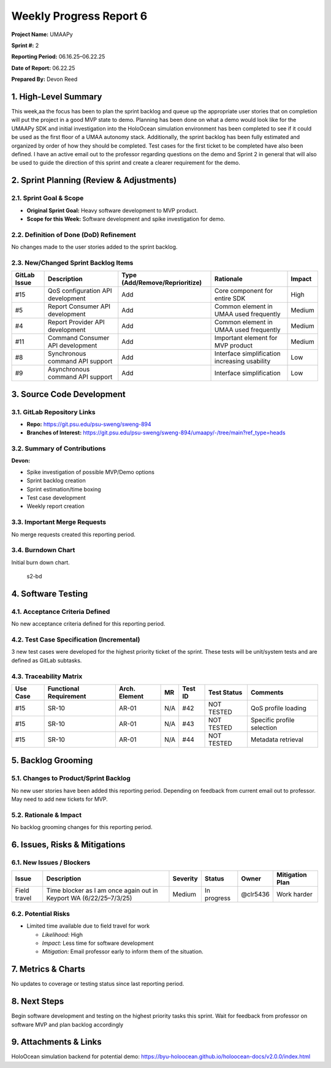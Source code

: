 Weekly Progress Report 6
========================

**Project Name:** UMAAPy

**Sprint #:** 2

**Reporting Period:** 06.16.25–06.22.25

**Date of Report:** 06.22.25

**Prepared By:** Devon Reed

1. High-Level Summary
---------------------

This week,aa the focus has been to plan the sprint backlog and queue up
the appropriate user stories that on completion will put the project in
a good MVP state to demo. Planning has been done on what a demo would
look like for the UMAAPy SDK and initial investigation into the
HoloOcean simulation environment has been completed to see if it could
be used as the first floor of a UMAA autonomy stack. Additionally, the
sprint backlog has been fully estimated and organized by order of how
they should be completed. Test cases for the first ticket to be
completed have also been defined. I have an active email out to the
professor regarding questions on the demo and Sprint 2 in general that
will also be used to guide the direction of this sprint and create a
clearer requirement for the demo.

2. Sprint Planning (Review & Adjustments)
-----------------------------------------

2.1. Sprint Goal & Scope
~~~~~~~~~~~~~~~~~~~~~~~~

- **Original Sprint Goal:** Heavy software development to MVP product.
- **Scope for this Week:** Software development and spike investigation
  for demo.

2.2. Definition of Done (DoD) Refinement
~~~~~~~~~~~~~~~~~~~~~~~~~~~~~~~~~~~~~~~~

No changes made to the user stories added to the sprint backlog.

2.3. New/Changed Sprint Backlog Items
~~~~~~~~~~~~~~~~~~~~~~~~~~~~~~~~~~~~~

+-------------+---------------+---------------------------+----------------+-------------+
| GitLab      | Description   | Type                      | Rationale      | Impact      |
| Issue       |               | (Add/Remove/Reprioritize) |                |             |
+=============+===============+===========================+================+=============+
| #15         | QoS           | Add                       | Core component | High        |
|             | configuration |                           | for entire SDK |             |
|             | API           |                           |                |             |
|             | development   |                           |                |             |
+-------------+---------------+---------------------------+----------------+-------------+
| #5          | Report        | Add                       | Common element | Medium      |
|             | Consumer API  |                           | in UMAA used   |             |
|             | development   |                           | frequently     |             |
+-------------+---------------+---------------------------+----------------+-------------+
| #4          | Report        | Add                       | Common element | Medium      |
|             | Provider API  |                           | in UMAA used   |             |
|             | development   |                           | frequently     |             |
+-------------+---------------+---------------------------+----------------+-------------+
| #11         | Command       | Add                       | Important      | Medium      |
|             | Consumer API  |                           | element for    |             |
|             | development   |                           | MVP product    |             |
+-------------+---------------+---------------------------+----------------+-------------+
| #8          | Synchronous   | Add                       | Interface      | Low         |
|             | command API   |                           | simplification |             |
|             | support       |                           | increasing     |             |
|             |               |                           | usability      |             |
+-------------+---------------+---------------------------+----------------+-------------+
| #9          | Asynchronous  | Add                       | Interface      | Low         |
|             | command API   |                           | simplification |             |
|             | support       |                           |                |             |
+-------------+---------------+---------------------------+----------------+-------------+

3. Source Code Development
--------------------------

3.1. GitLab Repository Links
~~~~~~~~~~~~~~~~~~~~~~~~~~~~

- **Repo:** https://git.psu.edu/psu-sweng/sweng-894
- **Branches of Interest:**
  https://git.psu.edu/psu-sweng/sweng-894/umaapy/-/tree/main?ref_type=heads

3.2. Summary of Contributions
~~~~~~~~~~~~~~~~~~~~~~~~~~~~~

**Devon:**

- Spike investigation of possible MVP/Demo options
- Sprint backlog creation
- Sprint estimation/time boxing
- Test case development
- Weekly report creation

3.3. Important Merge Requests
~~~~~~~~~~~~~~~~~~~~~~~~~~~~~

No merge requests created this reporting period.

3.4. Burndown Chart
~~~~~~~~~~~~~~~~~~~

Initial burn down chart.

.. figure:: ../../uploads/ed69d2c8265efbad7599ad04c78f878e/s2-bd.png
   :alt: s2-bd
   :width: 720px
   :height: 360px

   s2-bd

4. Software Testing
-------------------

4.1. Acceptance Criteria Defined
~~~~~~~~~~~~~~~~~~~~~~~~~~~~~~~~

No new acceptance criteria defined for this reporting period.

4.2. Test Case Specification (Incremental)
~~~~~~~~~~~~~~~~~~~~~~~~~~~~~~~~~~~~~~~~~~

3 new test cases were developed for the highest priority ticket of the
sprint. These tests will be unit/system tests and are defined as GitLab
subtasks.

4.3. Traceability Matrix
~~~~~~~~~~~~~~~~~~~~~~~~

+---------+-------------+---------+---------+---------+---------+-----------+
| Use     | Functional  | Arch.   | MR      | Test ID | Test    | Comments  |
| Case    | Requirement | Element |         |         | Status  |           |
+=========+=============+=========+=========+=========+=========+===========+
| #15     | SR-10       | AR-01   | N/A     | #42     | NOT     | QoS       |
|         |             |         |         |         | TESTED  | profile   |
|         |             |         |         |         |         | loading   |
+---------+-------------+---------+---------+---------+---------+-----------+
| #15     | SR-10       | AR-01   | N/A     | #43     | NOT     | Specific  |
|         |             |         |         |         | TESTED  | profile   |
|         |             |         |         |         |         | selection |
+---------+-------------+---------+---------+---------+---------+-----------+
| #15     | SR-10       | AR-01   | N/A     | #44     | NOT     | Metadata  |
|         |             |         |         |         | TESTED  | retrieval |
+---------+-------------+---------+---------+---------+---------+-----------+

5. Backlog Grooming
-------------------

5.1. Changes to Product/Sprint Backlog
~~~~~~~~~~~~~~~~~~~~~~~~~~~~~~~~~~~~~~

No new user stories have been added this reporting period. Depending on
feedback from current email out to professor. May need to add new
tickets for MVP.

5.2. Rationale & Impact
~~~~~~~~~~~~~~~~~~~~~~~

No backlog grooming changes for this reporting period.

6. Issues, Risks & Mitigations
------------------------------

6.1. New Issues / Blockers
~~~~~~~~~~~~~~~~~~~~~~~~~~

+-----------+------------------+-----------+-----------+-----------+------------+
| Issue     | Description      | Severity  | Status    | Owner     | Mitigation |
|           |                  |           |           |           | Plan       |
+===========+==================+===========+===========+===========+============+
| Field     | Time blocker as  | Medium    | In        | @clr5436  | Work       |
| travel    | I am once again  |           | progress  |           | harder     |
|           | out in Keyport   |           |           |           |            |
|           | WA               |           |           |           |            |
|           | (6/22/25–7/3/25) |           |           |           |            |
+-----------+------------------+-----------+-----------+-----------+------------+

6.2. Potential Risks
~~~~~~~~~~~~~~~~~~~~

- Limited time available due to field travel for work

  - *Likelihood:* High
  - *Impact:* Less time for software development
  - *Mitigation:* Email professor early to inform them of the situation.

7. Metrics & Charts
-------------------

No updates to coverage or testing status since last reporting period.

8. Next Steps
-------------

Begin software development and testing on the highest priority tasks
this sprint. Wait for feedback from professor on software MVP and plan
backlog accordingly

9. Attachments & Links
----------------------

HoloOcean simulation backend for potential demo:
https://byu-holoocean.github.io/holoocean-docs/v2.0.0/index.html
